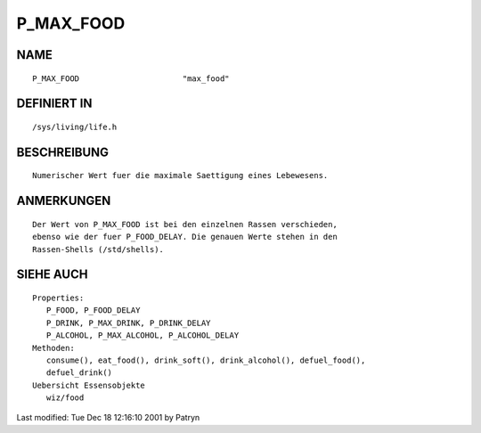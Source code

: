P_MAX_FOOD
==========

NAME
----
::

	P_MAX_FOOD			"max_food"

DEFINIERT IN
------------
::

	/sys/living/life.h

BESCHREIBUNG
------------
::

	Numerischer Wert fuer die maximale Saettigung eines Lebewesens.

ANMERKUNGEN
-----------
::

	Der Wert von P_MAX_FOOD ist bei den einzelnen Rassen verschieden, 
	ebenso wie der fuer P_FOOD_DELAY. Die genauen Werte stehen in den
	Rassen-Shells (/std/shells).

SIEHE AUCH
----------
::

  Properties:
     P_FOOD, P_FOOD_DELAY
     P_DRINK, P_MAX_DRINK, P_DRINK_DELAY
     P_ALCOHOL, P_MAX_ALCOHOL, P_ALCOHOL_DELAY
  Methoden:
     consume(), eat_food(), drink_soft(), drink_alcohol(), defuel_food(),
     defuel_drink()
  Uebersicht Essensobjekte
     wiz/food

Last modified: Tue Dec 18 12:16:10 2001 by Patryn

